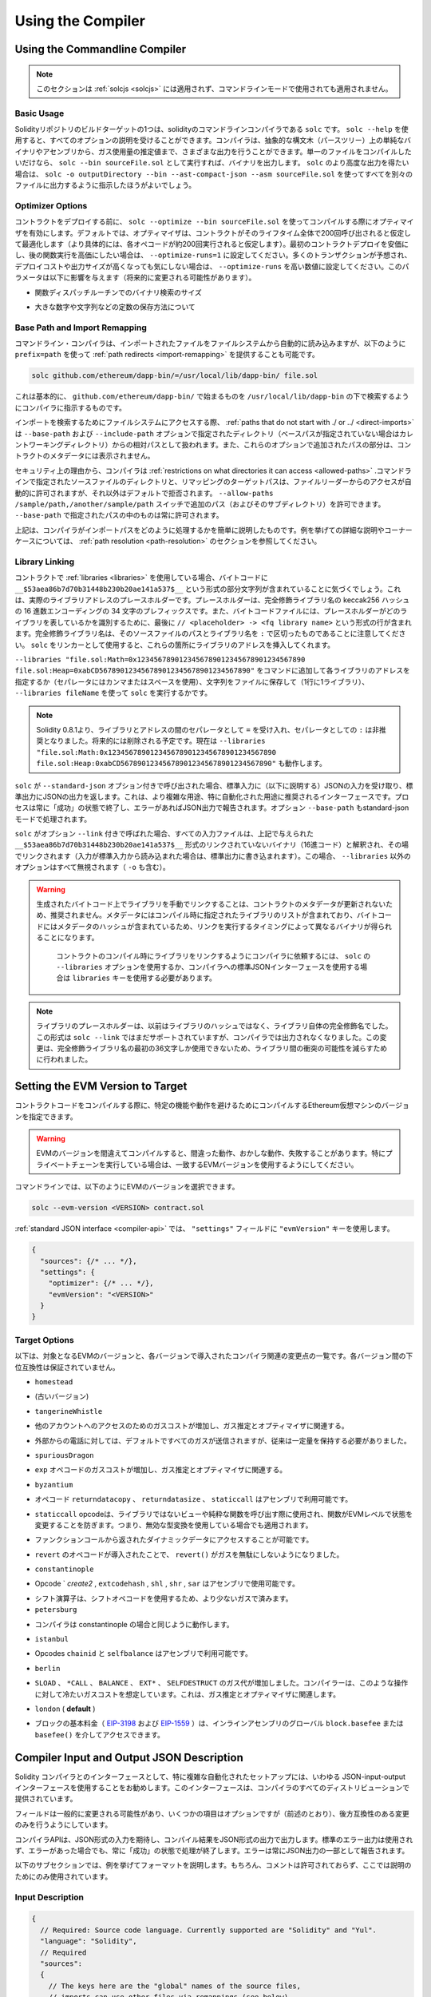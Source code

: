 ******************
Using the Compiler
******************

.. index:: ! commandline compiler, compiler;commandline, ! solc

.. _commandline-compiler:

Using the Commandline Compiler
******************************

.. .. note::

..     This section does not apply to :ref:`solcjs <solcjs>`, not even if it is used in commandline mode.

.. note::

    このセクションは :ref:`solcjs <solcjs>` には適用されず、コマンドラインモードで使用されても適用されません。

Basic Usage
-----------

.. One of the build targets of the Solidity repository is ``solc``, the solidity commandline compiler.
.. Using ``solc --help`` provides you with an explanation of all options. The compiler can produce various outputs, ranging from simple binaries and assembly over an abstract syntax tree (parse tree) to estimations of gas usage.
.. If you only want to compile a single file, you run it as ``solc --bin sourceFile.sol`` and it will print the binary. If you want to get some of the more advanced output variants of ``solc``, it is probably better to tell it to output everything to separate files using ``solc -o outputDirectory --bin --ast-compact-json --asm sourceFile.sol``.

Solidityリポジトリのビルドターゲットの1つは、solidityのコマンドラインコンパイラである ``solc`` です。 ``solc --help`` を使用すると、すべてのオプションの説明を受けることができます。コンパイラは、抽象的な構文木（パースツリー）上の単純なバイナリやアセンブリから、ガス使用量の推定値まで、さまざまな出力を行うことができます。単一のファイルをコンパイルしたいだけなら、 ``solc --bin sourceFile.sol`` として実行すれば、バイナリを出力します。 ``solc`` のより高度な出力を得たい場合は、 ``solc -o outputDirectory --bin --ast-compact-json --asm sourceFile.sol`` を使ってすべてを別々のファイルに出力するように指示したほうがよいでしょう。

Optimizer Options
-----------------

.. Before you deploy your contract, activate the optimizer when compiling using ``solc --optimize --bin sourceFile.sol``.
.. By default, the optimizer will optimize the contract assuming it is called 200 times across its lifetime
.. (more specifically, it assumes each opcode is executed around 200 times).
.. If you want the initial contract deployment to be cheaper and the later function executions to be more expensive,
.. set it to ``--optimize-runs=1``. If you expect many transactions and do not care for higher deployment cost and
.. output size, set ``--optimize-runs`` to a high number.
.. This parameter has effects on the following (this might change in the future):

コントラクトをデプロイする前に、 ``solc --optimize --bin sourceFile.sol`` を使ってコンパイルする際にオプティマイザを有効にします。デフォルトでは、オプティマイザは、コントラクトがそのライフタイム全体で200回呼び出されると仮定して最適化します（より具体的には、各オペコードが約200回実行されると仮定します）。最初のコントラクトデプロイを安価にし、後の関数実行を高価にしたい場合は、 ``--optimize-runs=1`` に設定してください。多くのトランザクションが予想され、デプロイコストや出力サイズが高くなっても気にしない場合は、 ``--optimize-runs`` を高い数値に設定してください。このパラメータは以下に影響を与えます（将来的に変更される可能性があります）。

.. - the size of the binary search in the function dispatch routine

- 関数ディスパッチルーチンでのバイナリ検索のサイズ

.. - the way constants like large numbers or strings are stored

- 大きな数字や文字列などの定数の保存方法について

.. index:: allowed paths, --allow-paths, base path, --base-path, include paths, --include-path

Base Path and Import Remapping
------------------------------

.. The commandline compiler will automatically read imported files from the filesystem, but
.. it is also possible to provide :ref:`path redirects <import-remapping>` using ``prefix=path`` in the following way:

コマンドライン・コンパイラは、インポートされたファイルをファイルシステムから自動的に読み込みますが、以下のように ``prefix=path`` を使って :ref:`path redirects <import-remapping>` を提供することも可能です。

.. code-block:: bash

    solc github.com/ethereum/dapp-bin/=/usr/local/lib/dapp-bin/ file.sol

.. This essentially instructs the compiler to search for anything starting with
.. ``github.com/ethereum/dapp-bin/`` under ``/usr/local/lib/dapp-bin``.

これは基本的に、 ``github.com/ethereum/dapp-bin/`` で始まるものを ``/usr/local/lib/dapp-bin`` の下で検索するようにコンパイラに指示するものです。

.. When accessing the filesystem to search for imports, :ref:`paths that do not start with ./
.. or ../ <direct-imports>` are treated as relative to the directories specified using
.. ``--base-path`` and ``--include-path`` options (or the current working directory if base path is not specified).
.. Furthermore, the part of the path added via these options will not appear in the contract metadata.

インポートを検索するためにファイルシステムにアクセスする際、 :ref:`paths that do not start with ./ or ../ <direct-imports>` は ``--base-path`` および ``--include-path`` オプションで指定されたディレクトリ（ベースパスが指定されていない場合はカレントワーキングディレクトリ）からの相対パスとして扱われます。また、これらのオプションで追加されたパスの部分は、コントラクトのメタデータには表示されません。

.. For security reasons the compiler has :ref:`restrictions on what directories it can access <allowed-paths>`.
.. Directories of source files specified on the command line and target paths of
.. remappings are automatically allowed to be accessed by the file reader, but everything
.. else is rejected by default.
.. Additional paths (and their subdirectories) can be allowed via the
.. ``--allow-paths /sample/path,/another/sample/path`` switch.
.. Everything inside the path specified via ``--base-path`` is always allowed.

セキュリティ上の理由から、コンパイラは :ref:`restrictions on what directories it can access <allowed-paths>` .コマンドラインで指定されたソースファイルのディレクトリと、リマッピングのターゲットパスは、ファイルリーダーからのアクセスが自動的に許可されますが、それ以外はデフォルトで拒否されます。 ``--allow-paths /sample/path,/another/sample/path``  スイッチで追加のパス（およびそのサブディレクトリ）を許可できます。 ``--base-path``  で指定されたパスの中のものは常に許可されます。

.. The above is only a simplification of how the compiler handles import paths.
.. For a detailed explanation with examples and discussion of corner cases please refer to the section on
.. :ref:`path resolution <path-resolution>`.

上記は、コンパイラがインポートパスをどのように処理するかを簡単に説明したものです。例を挙げての詳細な説明やコーナーケースについては、 :ref:`path resolution <path-resolution>` のセクションを参照してください。

.. index:: ! linker, ! --link, ! --libraries
.. _library-linking:

Library Linking
---------------

.. If your contracts use :ref:`libraries <libraries>`, you will notice that the bytecode contains substrings of the form ``__$53aea86b7d70b31448b230b20ae141a537$__``. These are placeholders for the actual library addresses.
.. The placeholder is a 34 character prefix of the hex encoding of the keccak256 hash of the fully qualified library name.
.. The bytecode file will also contain lines of the form ``// <placeholder> -> <fq library name>`` at the end to help
.. identify which libraries the placeholders represent. Note that the fully qualified library name
.. is the path of its source file and the library name separated by ``:``.
.. You can use ``solc`` as a linker meaning that it will insert the library addresses for you at those points:

コントラクトで :ref:`libraries <libraries>` を使用している場合、バイトコードに ``__$53aea86b7d70b31448b230b20ae141a537$__`` という形式の部分文字列が含まれていることに気づくでしょう。これは、実際のライブラリアドレスのプレースホルダーです。プレースホルダーは、完全修飾ライブラリ名の keccak256 ハッシュの 16 進数エンコーディングの 34 文字のプレフィックスです。また、バイトコードファイルには、プレースホルダーがどのライブラリを表しているかを識別するために、最後に ``// <placeholder> -> <fq library name>`` という形式の行が含まれます。完全修飾ライブラリ名は、そのソースファイルのパスとライブラリ名を ``:`` で区切ったものであることに注意してください。 ``solc`` をリンカーとして使用すると、これらの箇所にライブラリのアドレスを挿入してくれます。

.. Either add ``--libraries "file.sol:Math=0x1234567890123456789012345678901234567890 file.sol:Heap=0xabCD567890123456789012345678901234567890"`` to your command to provide an address for each library (use commas or spaces as separators) or store the string in a file (one library per line) and run ``solc`` using ``--libraries fileName``.

``--libraries "file.sol:Math=0x1234567890123456789012345678901234567890 file.sol:Heap=0xabCD567890123456789012345678901234567890"`` をコマンドに追加して各ライブラリのアドレスを指定するか（セパレータにはカンマまたはスペースを使用）、文字列をファイルに保存して（1行に1ライブラリ）、 ``--libraries fileName`` を使って ``solc`` を実行するかです。

.. .. note::

..     Starting Solidity 0.8.1 accepts ``=`` as separator between library and address, and ``:`` as a separator is deprecated. It will be removed in the future. Currently ``--libraries "file.sol:Math:0x1234567890123456789012345678901234567890 file.sol:Heap:0xabCD567890123456789012345678901234567890"`` will work too.

.. note::

    Solidity 0.8.1より、ライブラリとアドレスの間のセパレータとして ``=`` を受け入れ、セパレータとしての ``:`` は非推奨となりました。将来的には削除される予定です。現在は ``--libraries "file.sol:Math:0x1234567890123456789012345678901234567890 file.sol:Heap:0xabCD567890123456789012345678901234567890"`` も動作します。

.. index:: --standard-json, --base-path

.. If ``solc`` is called with the option ``--standard-json``, it will expect a JSON input (as explained below) on the standard input, and return a JSON output on the standard output. This is the recommended interface for more complex and especially automated uses. The process will always terminate in a "success" state and report any errors via the JSON output.
.. The option ``--base-path`` is also processed in standard-json mode.

``solc`` が ``--standard-json`` オプション付きで呼び出された場合、標準入力に（以下に説明する）JSONの入力を受け取り、標準出力にJSONの出力を返します。これは、より複雑な用途、特に自動化された用途に推奨されるインターフェースです。プロセスは常に「成功」の状態で終了し、エラーがあればJSON出力で報告されます。オプション ``--base-path`` もstandard-jsonモードで処理されます。

.. If ``solc`` is called with the option ``--link``, all input files are interpreted to be unlinked binaries (hex-encoded) in the ``__$53aea86b7d70b31448b230b20ae141a537$__``-format given above and are linked in-place (if the input is read from stdin, it is written to stdout). All options except ``--libraries`` are ignored (including ``-o``) in this case.

``solc`` がオプション ``--link`` 付きで呼ばれた場合、すべての入力ファイルは、上記で与えられた ``__$53aea86b7d70b31448b230b20ae141a537$__`` 形式のリンクされていないバイナリ（16進コード）と解釈され、その場でリンクされます（入力が標準入力から読み込まれた場合は、標準出力に書き込まれます）。この場合、 ``--libraries`` 以外のオプションはすべて無視されます（ ``-o`` も含む）。

.. .. warning::

..     Manually linking libraries on the generated bytecode is discouraged because it does not update
..     contract metadata. Since metadata contains a list of libraries specified at the time of
..     compilation and bytecode contains a metadata hash, you will get different binaries, depending
..     on when linking is performed.

..     You should ask the compiler to link the libraries at the time a contract is compiled by either
..     using the ``--libraries`` option of ``solc`` or the ``libraries`` key if you use the
..     standard-JSON interface to the compiler.

.. warning::

    生成されたバイトコード上でライブラリを手動でリンクすることは、コントラクトのメタデータが更新されないため、推奨されません。メタデータにはコンパイル時に指定されたライブラリのリストが含まれており、バイトコードにはメタデータのハッシュが含まれているため、リンクを実行するタイミングによって異なるバイナリが得られることになります。

     コントラクトのコンパイル時にライブラリをリンクするようにコンパイラに依頼するには、 ``solc`` の ``--libraries`` オプションを使用するか、コンパイラへの標準JSONインターフェースを使用する場合は ``libraries`` キーを使用する必要があります。

.. .. note::

..     The library placeholder used to be the fully qualified name of the library itself
..     instead of the hash of it. This format is still supported by ``solc --link`` but
..     the compiler will no longer output it. This change was made to reduce
..     the likelihood of a collision between libraries, since only the first 36 characters
..     of the fully qualified library name could be used.

.. note::

    ライブラリのプレースホルダーは、以前はライブラリのハッシュではなく、ライブラリ自体の完全修飾名でした。この形式は ``solc --link`` ではまだサポートされていますが、コンパイラでは出力されなくなりました。この変更は、完全修飾ライブラリ名の最初の36文字しか使用できないため、ライブラリ間の衝突の可能性を減らすために行われました。

.. _evm-version:
.. index:: ! EVM version, compile target

Setting the EVM Version to Target
*********************************

.. When you compile your contract code you can specify the Ethereum virtual machine
.. version to compile for to avoid particular features or behaviours.

コントラクトコードをコンパイルする際に、特定の機能や動作を避けるためにコンパイルするEthereum仮想マシンのバージョンを指定できます。

.. .. warning::

..    Compiling for the wrong EVM version can result in wrong, strange and failing
..    behaviour. Please ensure, especially if running a private chain, that you
..    use matching EVM versions.

.. warning::

   EVMのバージョンを間違えてコンパイルすると、間違った動作、おかしな動作、失敗することがあります。特にプライベートチェーンを実行している場合は、一致するEVMバージョンを使用するようにしてください。

.. On the command line, you can select the EVM version as follows:

コマンドラインでは、以下のようにEVMのバージョンを選択できます。

.. code-block:: shell

  solc --evm-version <VERSION> contract.sol

.. In the :ref:`standard JSON interface <compiler-api>`, use the ``"evmVersion"``
.. key in the ``"settings"`` field:

:ref:`standard JSON interface <compiler-api>` では、 ``"settings"`` フィールドに ``"evmVersion"`` キーを使用します。

.. code-block:: javascript

    {
      "sources": {/* ... */},
      "settings": {
        "optimizer": {/* ... */},
        "evmVersion": "<VERSION>"
      }
    }

Target Options
--------------

.. Below is a list of target EVM versions and the compiler-relevant changes introduced
.. at each version. Backward compatibility is not guaranteed between each version.

以下は、対象となるEVMのバージョンと、各バージョンで導入されたコンパイラ関連の変更点の一覧です。各バージョン間の下位互換性は保証されていません。

.. - ``homestead``

- ``homestead``

.. - (oldest version)

- (古いバージョン)

.. - ``tangerineWhistle``

- ``tangerineWhistle``

.. - Gas cost for access to other accounts increased, relevant for gas estimation and the optimizer.

- 他のアカウントへのアクセスのためのガスコストが増加し、ガス推定とオプティマイザに関連する。

.. - All gas sent by default for external calls, previously a certain amount had to be retained.

- 外部からの電話に対しては、デフォルトですべてのガスが送信されますが、従来は一定量を保持する必要がありました。

.. - ``spuriousDragon``

- ``spuriousDragon``

.. - Gas cost for the ``exp`` opcode increased, relevant for gas estimation and the optimizer.

- ``exp`` オペコードのガスコストが増加し、ガス推定とオプティマイザに関連する。

.. - ``byzantium``

- ``byzantium``

.. - Opcodes ``returndatacopy``, ``returndatasize`` and ``staticcall`` are available in assembly.

- オペコード ``returndatacopy`` 、 ``returndatasize`` 、 ``staticcall`` はアセンブリで利用可能です。

.. - The ``staticcall`` opcode is used when calling non-library view or pure functions, which prevents the functions from modifying state at the EVM level, i.e., even applies when you use invalid type conversions.

- ``staticcall``  opcodeは、ライブラリではないビューや純粋な関数を呼び出す際に使用され、関数がEVMレベルで状態を変更することを防ぎます。つまり、無効な型変換を使用している場合でも適用されます。

.. - It is possible to access dynamic data returned from function calls.

- ファンクションコールから返されたダイナミックデータにアクセスすることが可能です。

.. - ``revert`` opcode introduced, which means that ``revert()`` will not waste gas.

- ``revert`` のオペコードが導入されたことで、 ``revert()`` がガスを無駄にしないようになりました。

.. - ``constantinople``

- ``constantinople``

.. - Opcodes ``create2`, ``extcodehash``, ``shl``, ``shr`` and ``sar`` are available in assembly.

- Opcode ` `create2` ,  ``extcodehash`` ,  ``shl`` ,  ``shr`` ,  ``sar`` はアセンブリで使用可能です。

.. - Shifting operators use shifting opcodes and thus need less gas.

- シフト演算子は、シフトオペコードを使用するため、より少ないガスで済みます。

- ``petersburg``

.. - The compiler behaves the same way as with constantinople.

- コンパイラは constantinople の場合と同じように動作します。

.. - ``istanbul``

- ``istanbul``

.. - Opcodes ``chainid`` and ``selfbalance`` are available in assembly.

- Opcodes  ``chainid`` と ``selfbalance`` はアセンブリで利用可能です。

.. - ``berlin``

- ``berlin``

.. - Gas costs for ``SLOAD``, ``*CALL``, ``BALANCE``, ``EXT*`` and ``SELFDESTRUCT`` increased. The
..      compiler assumes cold gas costs for such operations. This is relevant for gas estimation and
..      the optimizer.

- ``SLOAD`` 、 ``*CALL`` 、 ``BALANCE`` 、 ``EXT*`` 、 ``SELFDESTRUCT`` のガス代が増加しました。コンパイラーは、このような操作に対して冷たいガスコストを想定しています。これは、ガス推定とオプティマイザに関連します。

.. - ``london`` (**default**)

- ``london``  ( **default** )

.. - The block's base fee (`EIP-3198 <https://eips.ethereum.org/EIPS/eip-3198>`_ and `EIP-1559 <https://eips.ethereum.org/EIPS/eip-1559>`_) can be accessed via the global ``block.basefee`` or ``basefee()`` in inline assembly.

- ブロックの基本料金（ `EIP-3198 <https://eips.ethereum.org/EIPS/eip-3198>`_ および `EIP-1559 <https://eips.ethereum.org/EIPS/eip-1559>`_ ）は、インラインアセンブリのグローバル ``block.basefee`` または ``basefee()`` を介してアクセスできます。

.. index:: ! standard JSON, ! --standard-json
.. _compiler-api:

Compiler Input and Output JSON Description
******************************************

.. The recommended way to interface with the Solidity compiler especially for
.. more complex and automated setups is the so-called JSON-input-output interface.
.. The same interface is provided by all distributions of the compiler.

Solidity コンパイラとのインターフェースとして、特に複雑な自動化されたセットアップには、いわゆる JSON-input-output インターフェースを使用することをお勧めします。このインターフェースは、コンパイラのすべてのディストリビューションで提供されています。

.. The fields are generally subject to change,
.. some are optional (as noted), but we try to only make backwards compatible changes.

フィールドは一般的に変更される可能性があり、いくつかの項目はオプションですが（前述のとおり）、後方互換性のある変更のみを行うようにしています。

.. The compiler API expects a JSON formatted input and outputs the compilation result in a JSON formatted output.
.. The standard error output is not used and the process will always terminate in a "success" state, even
.. if there were errors. Errors are always reported as part of the JSON output.

コンパイラAPIは、JSON形式の入力を期待し、コンパイル結果をJSON形式の出力で出力します。標準のエラー出力は使用されず、エラーがあった場合でも、常に「成功」の状態で処理が終了します。エラーは常にJSON出力の一部として報告されます。

.. The following subsections describe the format through an example.
.. Comments are of course not permitted and used here only for explanatory purposes.

以下のサブセクションでは、例を挙げてフォーマットを説明します。もちろん、コメントは許可されておらず、ここでは説明のためにのみ使用されています。

Input Description
-----------------

.. code-block:: javascript

    {
      // Required: Source code language. Currently supported are "Solidity" and "Yul".
      "language": "Solidity",
      // Required
      "sources":
      {
        // The keys here are the "global" names of the source files,
        // imports can use other files via remappings (see below).
        "myFile.sol":
        {
          // Optional: keccak256 hash of the source file
          // It is used to verify the retrieved content if imported via URLs.
          "keccak256": "0x123...",
          // Required (unless "content" is used, see below): URL(s) to the source file.
          // URL(s) should be imported in this order and the result checked against the
          // keccak256 hash (if available). If the hash doesn't match or none of the
          // URL(s) result in success, an error should be raised.
          // Using the commandline interface only filesystem paths are supported.
          // With the JavaScript interface the URL will be passed to the user-supplied
          // read callback, so any URL supported by the callback can be used.
          "urls":
          [
            "bzzr://56ab...",
            "ipfs://Qma...",
            "/tmp/path/to/file.sol"
            // If files are used, their directories should be added to the command line via
            // `--allow-paths <path>`.
          ]
        },
        "destructible":
        {
          // Optional: keccak256 hash of the source file
          "keccak256": "0x234...",
          // Required (unless "urls" is used): literal contents of the source file
          "content": "contract destructible is owned { function shutdown() { if (msg.sender == owner) selfdestruct(owner); } }"
        }
      },
      // Optional
      "settings":
      {
        // Optional: Stop compilation after the given stage. Currently only "parsing" is valid here
        "stopAfter": "parsing",
        // Optional: Sorted list of remappings
        "remappings": [ ":g=/dir" ],
        // Optional: Optimizer settings
        "optimizer": {
          // Disabled by default.
          // NOTE: enabled=false still leaves some optimizations on. See comments below.
          // WARNING: Before version 0.8.6 omitting the 'enabled' key was not equivalent to setting
          // it to false and would actually disable all the optimizations.
          "enabled": true,
          // Optimize for how many times you intend to run the code.
          // Lower values will optimize more for initial deployment cost, higher
          // values will optimize more for high-frequency usage.
          "runs": 200,
          // Switch optimizer components on or off in detail.
          // The "enabled" switch above provides two defaults which can be
          // tweaked here. If "details" is given, "enabled" can be omitted.
          "details": {
            // The peephole optimizer is always on if no details are given,
            // use details to switch it off.
            "peephole": true,
            // The inliner is always on if no details are given,
            // use details to switch it off.
            "inliner": true,
            // The unused jumpdest remover is always on if no details are given,
            // use details to switch it off.
            "jumpdestRemover": true,
            // Sometimes re-orders literals in commutative operations.
            "orderLiterals": false,
            // Removes duplicate code blocks
            "deduplicate": false,
            // Common subexpression elimination, this is the most complicated step but
            // can also provide the largest gain.
            "cse": false,
            // Optimize representation of literal numbers and strings in code.
            "constantOptimizer": false,
            // The new Yul optimizer. Mostly operates on the code of ABI coder v2
            // and inline assembly.
            // It is activated together with the global optimizer setting
            // and can be deactivated here.
            // Before Solidity 0.6.0 it had to be activated through this switch.
            "yul": false,
            // Tuning options for the Yul optimizer.
            "yulDetails": {
              // Improve allocation of stack slots for variables, can free up stack slots early.
              // Activated by default if the Yul optimizer is activated.
              "stackAllocation": true,
              // Select optimization steps to be applied.
              // Optional, the optimizer will use the default sequence if omitted.
              "optimizerSteps": "dhfoDgvulfnTUtnIf..."
            }
          }
        },
        // Version of the EVM to compile for.
        // Affects type checking and code generation. Can be homestead,
        // tangerineWhistle, spuriousDragon, byzantium, constantinople, petersburg, istanbul or berlin
        "evmVersion": "byzantium",
        // Optional: Change compilation pipeline to go through the Yul intermediate representation.
        // This is a highly EXPERIMENTAL feature, not to be used for production. This is false by default.
        "viaIR": true,
        // Optional: Debugging settings
        "debug": {
          // How to treat revert (and require) reason strings. Settings are
          // "default", "strip", "debug" and "verboseDebug".
          // "default" does not inject compiler-generated revert strings and keeps user-supplied ones.
          // "strip" removes all revert strings (if possible, i.e. if literals are used) keeping side-effects
          // "debug" injects strings for compiler-generated internal reverts, implemented for ABI encoders V1 and V2 for now.
          // "verboseDebug" even appends further information to user-supplied revert strings (not yet implemented)
          "revertStrings": "default",
          // Optional: How much extra debug information to include in comments in the produced EVM
          // assembly and Yul code. Available components are:
          // - `location`: Annotations of the form `@src <index>:<start>:<end>` indicating the
          //    location of the corresponding element in the original Solidity file, where:
          //     - `<index>` is the file index matching the `@use-src` annotation,
          //     - `<start>` is the index of the first byte at that location,
          //     - `<end>` is the index of the first byte after that location.
          // - `snippet`: A single-line code snippet from the location indicated by `@src`.
          //     The snippet is quoted and follows the corresponding `@src` annotation.
          // - `*`: Wildcard value that can be used to request everything.
          "debugInfo": ["location", "snippet"]
        },
        // Metadata settings (optional)
        "metadata": {
          // Use only literal content and not URLs (false by default)
          "useLiteralContent": true,
          // Use the given hash method for the metadata hash that is appended to the bytecode.
          // The metadata hash can be removed from the bytecode via option "none".
          // The other options are "ipfs" and "bzzr1".
          // If the option is omitted, "ipfs" is used by default.
          "bytecodeHash": "ipfs"
        },
        // Addresses of the libraries. If not all libraries are given here,
        // it can result in unlinked objects whose output data is different.
        "libraries": {
          // The top level key is the the name of the source file where the library is used.
          // If remappings are used, this source file should match the global path
          // after remappings were applied.
          // If this key is an empty string, that refers to a global level.
          "myFile.sol": {
            "MyLib": "0x123123..."
          }
        },
        // The following can be used to select desired outputs based
        // on file and contract names.
        // If this field is omitted, then the compiler loads and does type checking,
        // but will not generate any outputs apart from errors.
        // The first level key is the file name and the second level key is the contract name.
        // An empty contract name is used for outputs that are not tied to a contract
        // but to the whole source file like the AST.
        // A star as contract name refers to all contracts in the file.
        // Similarly, a star as a file name matches all files.
        // To select all outputs the compiler can possibly generate, use
        // "outputSelection: { "*": { "*": [ "*" ], "": [ "*" ] } }"
        // but note that this might slow down the compilation process needlessly.
        //
        // The available output types are as follows:
        //
        // File level (needs empty string as contract name):
        //   ast - AST of all source files
        //
        // Contract level (needs the contract name or "*"):
        //   abi - ABI
        //   devdoc - Developer documentation (natspec)
        //   userdoc - User documentation (natspec)
        //   metadata - Metadata
        //   ir - Yul intermediate representation of the code before optimization
        //   irOptimized - Intermediate representation after optimization
        //   storageLayout - Slots, offsets and types of the contract's state variables.
        //   evm.assembly - New assembly format
        //   evm.legacyAssembly - Old-style assembly format in JSON
        //   evm.bytecode.functionDebugData - Debugging information at function level
        //   evm.bytecode.object - Bytecode object
        //   evm.bytecode.opcodes - Opcodes list
        //   evm.bytecode.sourceMap - Source mapping (useful for debugging)
        //   evm.bytecode.linkReferences - Link references (if unlinked object)
        //   evm.bytecode.generatedSources - Sources generated by the compiler
        //   evm.deployedBytecode* - Deployed bytecode (has all the options that evm.bytecode has)
        //   evm.deployedBytecode.immutableReferences - Map from AST ids to bytecode ranges that reference immutables
        //   evm.methodIdentifiers - The list of function hashes
        //   evm.gasEstimates - Function gas estimates
        //   ewasm.wast - Ewasm in WebAssembly S-expressions format
        //   ewasm.wasm - Ewasm in WebAssembly binary format
        //
        // Note that using a using `evm`, `evm.bytecode`, `ewasm`, etc. will select every
        // target part of that output. Additionally, `*` can be used as a wildcard to request everything.
        //
        "outputSelection": {
          "*": {
            "*": [
              "metadata", "evm.bytecode" // Enable the metadata and bytecode outputs of every single contract.
              , "evm.bytecode.sourceMap" // Enable the source map output of every single contract.
            ],
            "": [
              "ast" // Enable the AST output of every single file.
            ]
          },
          // Enable the abi and opcodes output of MyContract defined in file def.
          "def": {
            "MyContract": [ "abi", "evm.bytecode.opcodes" ]
          }
        },
        // The modelChecker object is experimental and subject to changes.
        "modelChecker":
        {
          // Chose which contracts should be analyzed as the deployed one.
          "contracts":
          {
            "source1.sol": ["contract1"],
            "source2.sol": ["contract2", "contract3"]
          },
          // Choose whether division and modulo operations should be replaced by
          // multiplication with slack variables. Default is `true`.
          // Using `false` here is recommended if you are using the CHC engine
          // and not using Spacer as the Horn solver (using Eldarica, for example).
          // See the Formal Verification section for a more detailed explanation of this option.
          "divModWithSlacks": true,
          // Choose which model checker engine to use: all (default), bmc, chc, none.
          "engine": "chc",
          // Choose which types of invariants should be reported to the user: contract, reentrancy.
          "invariants": ["contract", "reentrancy"],
          // Choose whether to output all unproved targets. The default is `false`.
          "showUnproved": true,
          // Choose which solvers should be used, if available.
          // See the Formal Verification section for the solvers description.
          "solvers": ["cvc4", "smtlib2", "z3"],
          // Choose which targets should be checked: constantCondition,
          // underflow, overflow, divByZero, balance, assert, popEmptyArray, outOfBounds.
          // If the option is not given all targets are checked by default,
          // except underflow/overflow for Solidity >=0.8.7.
          // See the Formal Verification section for the targets description.
          "targets": ["underflow", "overflow", "assert"],
          // Timeout for each SMT query in milliseconds.
          // If this option is not given, the SMTChecker will use a deterministic
          // resource limit by default.
          // A given timeout of 0 means no resource/time restrictions for any query.
          "timeout": 20000
        }
      }
    }

Output Description
------------------

.. code-block:: javascript

    {
      // Optional: not present if no errors/warnings/infos were encountered
      "errors": [
        {
          // Optional: Location within the source file.
          "sourceLocation": {
            "file": "sourceFile.sol",
            "start": 0,
            "end": 100
          },
          // Optional: Further locations (e.g. places of conflicting declarations)
          "secondarySourceLocations": [
            {
              "file": "sourceFile.sol",
              "start": 64,
              "end": 92,
              "message": "Other declaration is here:"
            }
          ],
          // Mandatory: Error type, such as "TypeError", "InternalCompilerError", "Exception", etc.
          // See below for complete list of types.
          "type": "TypeError",
          // Mandatory: Component where the error originated, such as "general", "ewasm", etc.
          "component": "general",
          // Mandatory ("error", "warning" or "info", but please note that this may be extended in the future)
          "severity": "error",
          // Optional: unique code for the cause of the error
          "errorCode": "3141",
          // Mandatory
          "message": "Invalid keyword",
          // Optional: the message formatted with source location
          "formattedMessage": "sourceFile.sol:100: Invalid keyword"
        }
      ],
      // This contains the file-level outputs.
      // It can be limited/filtered by the outputSelection settings.
      "sources": {
        "sourceFile.sol": {
          // Identifier of the source (used in source maps)
          "id": 1,
          // The AST object
          "ast": {}
        }
      },
      // This contains the contract-level outputs.
      // It can be limited/filtered by the outputSelection settings.
      "contracts": {
        "sourceFile.sol": {
          // If the language used has no contract names, this field should equal to an empty string.
          "ContractName": {
            // The Ethereum Contract ABI. If empty, it is represented as an empty array.
            // See https://docs.soliditylang.org/en/develop/abi-spec.html
            "abi": [],
            // See the Metadata Output documentation (serialised JSON string)
            "metadata": "{/* ... */}",
            // User documentation (natspec)
            "userdoc": {},
            // Developer documentation (natspec)
            "devdoc": {},
            // Intermediate representation (string)
            "ir": "",
            // See the Storage Layout documentation.
            "storageLayout": {"storage": [/* ... */], "types": {/* ... */} },
            // EVM-related outputs
            "evm": {
              // Assembly (string)
              "assembly": "",
              // Old-style assembly (object)
              "legacyAssembly": {},
              // Bytecode and related details.
              "bytecode": {
                // Debugging data at the level of functions.
                "functionDebugData": {
                  // Now follows a set of functions including compiler-internal and
                  // user-defined function. The set does not have to be complete.
                  "@mint_13": { // Internal name of the function
                    "entryPoint": 128, // Byte offset into the bytecode where the function starts (optional)
                    "id": 13, // AST ID of the function definition or null for compiler-internal functions (optional)
                    "parameterSlots": 2, // Number of EVM stack slots for the function parameters (optional)
                    "returnSlots": 1 // Number of EVM stack slots for the return values (optional)
                  }
                },
                // The bytecode as a hex string.
                "object": "00fe",
                // Opcodes list (string)
                "opcodes": "",
                // The source mapping as a string. See the source mapping definition.
                "sourceMap": "",
                // Array of sources generated by the compiler. Currently only
                // contains a single Yul file.
                "generatedSources": [{
                  // Yul AST
                  "ast": {/* ... */},
                  // Source file in its text form (may contain comments)
                  "contents":"{ function abi_decode(start, end) -> data { data := calldataload(start) } }",
                  // Source file ID, used for source references, same "namespace" as the Solidity source files
                  "id": 2,
                  "language": "Yul",
                  "name": "#utility.yul"
                }],
                // If given, this is an unlinked object.
                "linkReferences": {
                  "libraryFile.sol": {
                    // Byte offsets into the bytecode.
                    // Linking replaces the 20 bytes located there.
                    "Library1": [
                      { "start": 0, "length": 20 },
                      { "start": 200, "length": 20 }
                    ]
                  }
                }
              },
              "deployedBytecode": {
                /* ..., */ // The same layout as above.
                "immutableReferences": {
                  // There are two references to the immutable with AST ID 3, both 32 bytes long. One is
                  // at bytecode offset 42, the other at bytecode offset 80.
                  "3": [{ "start": 42, "length": 32 }, { "start": 80, "length": 32 }]
                }
              },
              // The list of function hashes
              "methodIdentifiers": {
                "delegate(address)": "5c19a95c"
              },
              // Function gas estimates
              "gasEstimates": {
                "creation": {
                  "codeDepositCost": "420000",
                  "executionCost": "infinite",
                  "totalCost": "infinite"
                },
                "external": {
                  "delegate(address)": "25000"
                },
                "internal": {
                  "heavyLifting()": "infinite"
                }
              }
            },
            // Ewasm related outputs
            "ewasm": {
              // S-expressions format
              "wast": "",
              // Binary format (hex string)
              "wasm": ""
            }
          }
        }
      }
    }

Error Types
~~~~~~~~~~~

.. 1. ``JSONError``: JSON input doesn't conform to the required format, e.g. input is not a JSON object, the language is not supported, etc.

1. ``JSONError`` : JSON入力が要求されたフォーマットに適合していない。例: 入力がJSONオブジェクトでない、言語がサポートされていない、など。

.. 2. ``IOError``: IO and import processing errors, such as unresolvable URL or hash mismatch in supplied sources.

2. ``IOError`` : 解決できないURLや提供されたソースのハッシュの不一致など、IOおよびインポート処理のエラー。

.. 3. ``ParserError``: Source code doesn't conform to the language rules.

3. ``ParserError`` : ソースコードが言語ルールに準拠していない。

.. 4. ``DocstringParsingError``: The NatSpec tags in the comment block cannot be parsed.

4. ``DocstringParsingError`` : コメントブロック内のNatSpecタグが解析できない。

.. 5. ``SyntaxError``: Syntactical error, such as ``continue`` is used outside of a ``for`` loop.

5. ``SyntaxError`` :  ``for`` ループの外で ``continue`` が使われているなど、構文上のエラー。

.. 6. ``DeclarationError``: Invalid, unresolvable or clashing identifier names. e.g. ``Identifier not found``

6. ``DeclarationError`` : 無効な、解決不可能な、または衝突した識別子名 例:  ``Identifier not found``

.. 7. ``TypeError``: Error within the type system, such as invalid type conversions, invalid assignments, etc.

7. ``TypeError`` : 無効な型変換、無効な代入など、型システム内のエラー。

.. 8. ``UnimplementedFeatureError``: Feature is not supported by the compiler, but is expected to be supported in future versions.

8. ``UnimplementedFeatureError`` : この機能はコンパイラではサポートされていませんが、将来のバージョンではサポートされる予定です。

.. 9. ``InternalCompilerError``: Internal bug triggered in the compiler - this should be reported as an issue.
.. 1

9. ``InternalCompilerError`` : コンパイラの内部バグが発生しました。1

.. 10. ``Exception``: Unknown failure during compilation - this should be reported as an issue.
.. 1

10. ``Exception`` : コンパイル時に不明な障害が発生しました - これは問題として報告する必要があります。1

.. 11. ``CompilerError``: Invalid use of the compiler stack - this should be reported as an issue.
.. 1

11. ``CompilerError`` : コンパイラー・スタックの無効な使用 - これは問題として報告する必要があります。1

.. 12. ``FatalError``: Fatal error not processed correctly - this should be reported as an issue.
.. 1

12. ``FatalError`` : 致命的なエラーが正しく処理されていない - これは問題として報告する必要があります。1

.. 13. ``Warning``: A warning, which didn't stop the compilation, but should be addressed if possible.
.. 1

13. ``Warning`` : 警告であり、コンパイルを止めることはできなかったが、可能であれば対処すべきです。1

.. 14. ``Info``: Information that the compiler thinks the user might find useful, but is not dangerous and does not necessarily need to be addressed.

14. ``Info`` : ユーザーが役に立つかもしれないが、危険ではなく、必ずしも対処する必要がないとコンパイラが考えている情報。

.. _compiler-tools:

Compiler Tools
**************

solidity-upgrade
----------------

.. ``solidity-upgrade`` can help you to semi-automatically upgrade your contracts
.. to breaking language changes. While it does not and cannot implement all
.. required changes for every breaking release, it still supports the ones, that
.. would need plenty of repetitive manual adjustments otherwise.

``solidity-upgrade`` は、最新の言語変更に合わせてコントラクトを半自動的にアップグレードするのに役立ちます。 ``solidity-upgrade`` は、すべての変更されたリリースに必要なすべての変更を実装するわけではありませんし、そうすることもできませんが、他の方法では多くの反復的な手動調整を必要とするようなものをサポートしています。

.. .. note::

..     ``solidity-upgrade`` carries out a large part of the work, but your
..     contracts will most likely need further manual adjustments. We recommend
..     using a version control system for your files. This helps reviewing and
..     eventually rolling back the changes made.

.. note::

    ``solidity-upgrade`` は作業の大部分を行いますが、 コントラクトはさらに手動で調整する必要がある場合がほとんどです。ファイルにはバージョン管理システムを使用することをお勧めします。これにより、変更内容を確認し、最終的にはロールバックできます。

.. .. warning::

..     ``solidity-upgrade`` is not considered to be complete or free from bugs, so
..     please use with care.

.. warning::

    ``solidity-upgrade`` は完全なものではなく、バグもないと考えられますので、注意してお使いください。

How it Works
~~~~~~~~~~~~

.. You can pass (a) Solidity source file(s) to ``solidity-upgrade [files]``. If
.. these make use of ``import`` statement which refer to files outside the
.. current source file's directory, you need to specify directories that
.. are allowed to read and import files from, by passing
.. ``--allow-paths [directory]``. You can ignore missing files by passing
.. ``--ignore-missing``.

``solidity-upgrade [files]`` にはSolidityのソースファイルを渡すことができます。これらのファイルが、現在のソースファイルのディレクトリ外のファイルを参照する ``import`` ステートメントを使用する場合は、 ``--allow-paths [directory]`` を渡して、ファイルの読み込みとインポートが許可されているディレクトリを指定する必要があります。 ``--ignore-missing`` を渡すと、見つからないファイルを無視できます。

.. ``solidity-upgrade`` is based on ``libsolidity`` and can parse, compile and
.. analyse your source files, and might find applicable source upgrades in them.

``solidity-upgrade`` は ``libsolidity`` をベースにしており、ソースファイルを解析、コンパイル、分析でき、その中から該当するソースアップグレードを見つけることができるかもしれません。

.. Source upgrades are considered to be small textual changes to your source code.
.. They are applied to an in-memory representation of the source files
.. given. The corresponding source file is updated by default, but you can pass
.. ``--dry-run`` to simulate to whole upgrade process without writing to any file.

ソースアップグレードとは、ソースコードに小さな文字の変更を加えることと考えられます。ソースアップグレードは、与えられたソースファイルのメモリ内表現に適用されます。デフォルトでは、対応するソースファイルが更新されますが、 ``--dry-run``  を渡すことで、ファイルに書き込まずにアップグレード処理全体をシミュレートできます。

.. The upgrade process itself has two phases. In the first phase source files are
.. parsed, and since it is not possible to upgrade source code on that level,
.. errors are collected and can be logged by passing ``--verbose``. No source
.. upgrades available at this point.

アップグレード処理自体は2つのフェーズで構成されています。最初のフェーズでは、ソースファイルが解析され、そのレベルではソースコードをアップグレードできないため、エラーが収集され、 ``--verbose`` を渡すことでログに残すことができます。この時点では、ソースのアップグレードはできません。

.. In the second phase, all sources are compiled and all activated upgrade analysis
.. modules are run alongside compilation. By default, all available modules are
.. activated. Please read the documentation on
.. :ref:`available modules <upgrade-modules>` for further details.

第 2 段階では、すべてのソースがコンパイルされ、アクティベートされたすべてのアップグレード分析モジュールがコンパイルと同時に実行されます。デフォルトでは、利用可能なすべてのモジュールが起動されます。詳細については、 :ref:`available modules <upgrade-modules>` のドキュメントをお読みください。

.. This can result in compilation errors that may
.. be fixed by source upgrades. If no errors occur, no source upgrades are being
.. reported and you're done.
.. If errors occur and some upgrade module reported a source upgrade, the first
.. reported one gets applied and compilation is triggered again for all given
.. source files. The previous step is repeated as long as source upgrades are
.. reported. If errors still occur, you can log them by passing ``--verbose``.
.. If no errors occur, your contracts are up to date and can be compiled with
.. the latest version of the compiler.

その結果、ソースのアップグレードによって修正される可能性のあるコンパイルエラーが発生することがあります。エラーが発生しなければ、ソース・アップグレードは報告されていないので、これで終了です。エラーが発生し、あるアップグレード・モジュールがソース・アップグレードを報告した場合は、最初に報告されたものが適用され、与えられたすべてのソース・ファイルに対して再びコンパイルが行われます。ソース・アップグレードが報告されている限り、前のステップが繰り返されます。それでもエラーが発生した場合は、 ``--verbose``  を渡すことでエラーをログに記録できます。エラーが発生しなければ、コントラクトは最新の状態になっており、最新バージョンのコンパイラでコンパイルできます。

.. _upgrade-modules:

Available Upgrade Modules
~~~~~~~~~~~~~~~~~~~~~~~~~

+----------------------------+---------+--------------------------------------------------+
| Module                     | Version | Description                                      |
+============================+=========+==================================================+
| ``constructor``            | 0.5.0   | Constructors must now be defined using the       |
|                            |         | ``constructor`` keyword.                         |
+----------------------------+---------+--------------------------------------------------+
| ``visibility``             | 0.5.0   | Explicit function visibility is now mandatory,   |
|                            |         | defaults to ``public``.                          |
+----------------------------+---------+--------------------------------------------------+
| ``abstract``               | 0.6.0   | The keyword ``abstract`` has to be used if a     |
|                            |         | contract does not implement all its functions.   |
+----------------------------+---------+--------------------------------------------------+
| ``virtual``                | 0.6.0   | Functions without implementation outside an      |
|                            |         | interface have to be marked ``virtual``.         |
+----------------------------+---------+--------------------------------------------------+
| ``override``               | 0.6.0   | When overriding a function or modifier, the new  |
|                            |         | keyword ``override`` must be used.               |
+----------------------------+---------+--------------------------------------------------+
| ``dotsyntax``              | 0.7.0   | The following syntax is deprecated:              |
|                            |         | ``f.gas(...)()``, ``f.value(...)()`` and         |
|                            |         | ``(new C).value(...)()``. Replace these calls by |
|                            |         | ``f{gas: ..., value: ...}()`` and                |
|                            |         | ``(new C){value: ...}()``.                       |
+----------------------------+---------+--------------------------------------------------+
| ``now``                    | 0.7.0   | The ``now`` keyword is deprecated. Use           |
|                            |         | ``block.timestamp`` instead.                     |
+----------------------------+---------+--------------------------------------------------+
| ``constructor-visibility`` | 0.7.0   | Removes visibility of constructors.              |
|                            |         |                                                  |
+----------------------------+---------+--------------------------------------------------+

.. Please read :doc:`0.5.0 release notes <050-breaking-changes>`,
.. :doc:`0.6.0 release notes <060-breaking-changes>`,
.. :doc:`0.7.0 release notes <070-breaking-changes>` and :doc:`0.8.0 release notes <080-breaking-changes>` for further details.

詳しくは :doc: `0.5.0 release notes <050-breaking-changes>` , :doc: `0.6.0 release notes <060-breaking-changes>` , :doc: `0.7.0 release notes <070-breaking-changes>` , :doc: `0.8.0 release notes <080-breaking-changes>`  をご覧ください。

Synopsis
~~~~~~~~

.. code-block:: none

    Usage: solidity-upgrade [options] contract.sol

    Allowed options:
        --help               Show help message and exit.
        --version            Show version and exit.
        --allow-paths path(s)
                             Allow a given path for imports. A list of paths can be
                             supplied by separating them with a comma.
        --ignore-missing     Ignore missing files.
        --modules module(s)  Only activate a specific upgrade module. A list of
                             modules can be supplied by separating them with a comma.
        --dry-run            Apply changes in-memory only and don't write to input
                             file.
        --verbose            Print logs, errors and changes. Shortens output of
                             upgrade patches.
        --unsafe             Accept *unsafe* changes.

Bug Reports / Feature Requests
~~~~~~~~~~~~~~~~~~~~~~~~~~~~~~

.. If you found a bug or if you have a feature request, please
.. `file an issue <https://github.com/ethereum/solidity/issues/new/choose>`_ on Github.

もし、バグを見つけたり、機能のリクエストがあれば、Githubで `file an issue <https://github.com/ethereum/solidity/issues/new/choose>`_ をお願いします。

Example
~~~~~~~

.. Assume that you have the following contract in ``Source.sol``:

``Source.sol`` で次のようなコントラクトをしているとします。

.. code-block:: Solidity

    pragma solidity >=0.6.0 <0.6.4;
    // This will not compile after 0.7.0
    // SPDX-License-Identifier: GPL-3.0
    contract C {
        // FIXME: remove constructor visibility and make the contract abstract
        constructor() internal {}
    }

    contract D {
        uint time;

        function f() public payable {
            // FIXME: change now to block.timestamp
            time = now;
        }
    }

    contract E {
        D d;

        // FIXME: remove constructor visibility
        constructor() public {}

        function g() public {
            // FIXME: change .value(5) =>  {value: 5}
            d.f.value(5)();
        }
    }

Required Changes
^^^^^^^^^^^^^^^^

.. The above contract will not compile starting from 0.7.0. To bring the contract up to date with the
.. current Solidity version, the following upgrade modules have to be executed:
.. ``constructor-visibility``, ``now`` and ``dotsyntax``. Please read the documentation on
.. :ref:`available modules <upgrade-modules>` for further details.

上記のコントラクトは、0.7.0からコンパイルできなくなります。 コントラクトを現在のSolidityのバージョンに合わせるためには、以下のアップグレードモジュールを実行する必要があります。 ``constructor-visibility`` 、 ``now`` 、 ``dotsyntax`` です。詳しくは、 :ref:`available modules <upgrade-modules>` のドキュメントをご覧ください。

Running the Upgrade
^^^^^^^^^^^^^^^^^^^

.. It is recommended to explicitly specify the upgrade modules by using ``--modules`` argument.

``--modules`` 引数でアップグレードモジュールを明示的に指定することをお勧めします。

.. code-block:: bash

    solidity-upgrade --modules constructor-visibility,now,dotsyntax Source.sol

.. The command above applies all changes as shown below. Please review them carefully (the pragmas will
.. have to be updated manually.)

上記のコマンドは、以下のようにすべての変更を適用します。慎重に確認してください(プラグマは手動で更新する必要があります)。

.. code-block:: Solidity

    // SPDX-License-Identifier: GPL-3.0
    pragma solidity >=0.7.0 <0.9.0;
    abstract contract C {
        // FIXME: remove constructor visibility and make the contract abstract
        constructor() {}
    }

    contract D {
        uint time;

        function f() public payable {
            // FIXME: change now to block.timestamp
            time = block.timestamp;
        }
    }

    contract E {
        D d;

        // FIXME: remove constructor visibility
        constructor() {}

        function g() public {
            // FIXME: change .value(5) =>  {value: 5}
            d.f{value: 5}();
        }
    }


